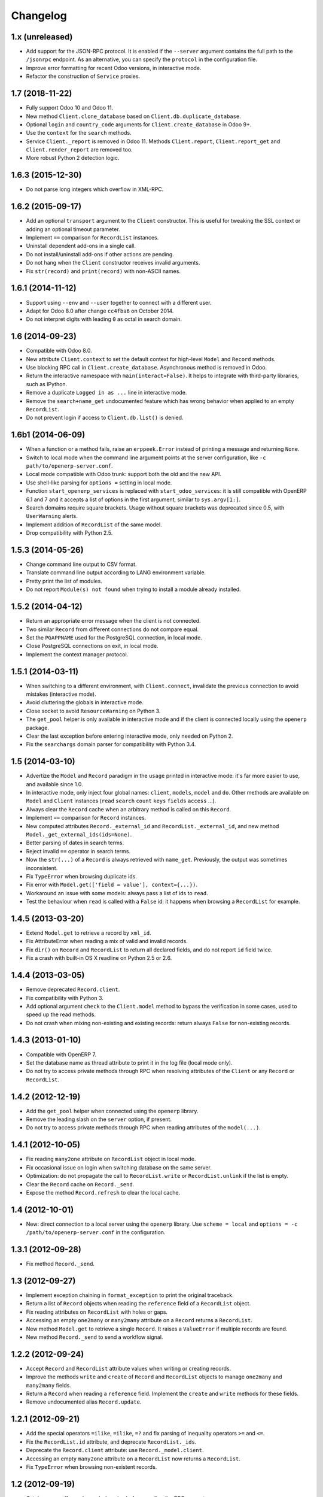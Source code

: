 Changelog
---------


1.x (unreleased)
~~~~~~~~~~~~~~~~

* Add support for the JSON-RPC protocol.  It is enabled if the ``--server``
  argument contains the full path to the ``/jsonrpc`` endpoint.
  As an alternative, you can specify the ``protocol`` in the configuration
  file.

* Improve error formatting for recent Odoo versions, in interactive mode.

* Refactor the construction of ``Service`` proxies.


1.7 (2018-11-22)
~~~~~~~~~~~~~~~~

* Fully support Odoo 10 and Odoo 11.

* New method ``Client.clone_database`` based on ``Client.db.duplicate_database``.

* Optional ``login`` and ``country_code`` arguments for
  ``Client.create_database`` in Odoo 9+.

* Use the ``context`` for the ``search`` methods.

* Service ``Client._report`` is removed in Odoo 11. Methods ``Client.report``,
  ``Client.report_get`` and ``Client.render_report`` are removed too.

* More robust Python 2 detection logic.


1.6.3 (2015-12-30)
~~~~~~~~~~~~~~~~~~

* Do not parse long integers which overflow in XML-RPC.


1.6.2 (2015-09-17)
~~~~~~~~~~~~~~~~~~

* Add an optional ``transport`` argument to the ``Client`` constructor.
  This is useful for tweaking the SSL context or adding an optional
  timeout parameter.

* Implement ``==`` comparison for ``RecordList`` instances.

* Uninstall dependent add-ons in a single call.

* Do not install/uninstall add-ons if other actions are pending.

* Do not hang when the ``Client`` constructor receives invalid
  arguments.

* Fix ``str(record)`` and ``print(record)`` with non-ASCII names.


1.6.1 (2014-11-12)
~~~~~~~~~~~~~~~~~~

* Support using ``--env`` and ``--user`` together to connect with a
  different user.

* Adapt for Odoo 8.0 after change ``cc4fba6`` on October 2014.

* Do not interpret digits with leading ``0`` as octal in search domain.


1.6 (2014-09-23)
~~~~~~~~~~~~~~~~

* Compatible with Odoo 8.0.

* New attribute ``Client.context`` to set the default context for
  high-level ``Model`` and ``Record`` methods.

* Use blocking RPC call in ``Client.create_database``.  Asynchronous
  method is removed in Odoo.

* Return the interactive namespace with ``main(interact=False)``.
  It helps to integrate with third-party libraries, such as IPython.

* Remove a duplicate ``Logged in as ...`` line in interactive mode.

* Remove the ``search+name_get`` undocumented feature which has
  wrong behavior when applied to an empty ``RecordList``.

* Do not prevent login if access to ``Client.db.list()`` is denied.


1.6b1 (2014-06-09)
~~~~~~~~~~~~~~~~~~

* When a function or a method fails, raise an ``erppeek.Error`` instead
  of printing a message and returning ``None``.

* Switch to local mode when the command line argument points at the
  server configuration, like ``-c path/to/openerp-server.conf``.

* Local mode compatible with Odoo trunk: support both the old and the
  new API.

* Use shell-like parsing for ``options =`` setting in local mode.

* Function ``start_openerp_services`` is replaced with
  ``start_odoo_services``: it is still compatible with OpenERP 6.1 and 7
  and it accepts a list of options in the first argument, similar to
  ``sys.argv[1:]``.

* Search domains require square brackets.  Usage without square brackets
  was deprecated since 0.5, with ``UserWarning`` alerts.

* Implement addition of ``RecordList`` of the same model.

* Drop compatibility with Python 2.5.


1.5.3 (2014-05-26)
~~~~~~~~~~~~~~~~~~

* Change command line output to CSV format.

* Translate command line output according to LANG environment variable.

* Pretty print the list of modules.

* Do not report ``Module(s) not found`` when trying to install a
  module already installed.


1.5.2 (2014-04-12)
~~~~~~~~~~~~~~~~~~

* Return an appropriate error message when the client is not connected.

* Two similar ``Record`` from different connections do not compare equal.

* Set the ``PGAPPNAME`` used for the PostgreSQL connection, in local mode.

* Close PostgreSQL connections on exit, in local mode.

* Implement the context manager protocol.


1.5.1 (2014-03-11)
~~~~~~~~~~~~~~~~~~

* When switching to a different environment, with ``Client.connect``,
  invalidate the previous connection to avoid mistakes (interactive mode).

* Avoid cluttering the globals in interactive mode.

* Close socket to avoid ``ResourceWarning`` on Python 3.

* The ``get_pool`` helper is only available in interactive mode and if
  the client is connected locally using the ``openerp`` package.

* Clear the last exception before entering interactive mode, only needed
  on Python 2.

* Fix the ``searchargs`` domain parser for compatibility with Python 3.4.


1.5 (2014-03-10)
~~~~~~~~~~~~~~~~

* Advertize the ``Model`` and ``Record`` paradigm in the ``usage`` printed
  in interactive mode: it's far more easier to use, and available since 1.0.

* In interactive mode, only inject four global names: ``client``, ``models``,
  ``model`` and ``do``.  Other methods are available on ``Model``
  and ``Client`` instances (``read`` ``search`` ``count`` ``keys`` ``fields``
  ``access`` ...).

* Always clear the ``Record`` cache when an arbitrary method is called on
  this ``Record``.

* Implement ``==`` comparison for ``Record`` instances.

* New computed attributes ``Record._external_id`` and
  ``RecordList._external_id``, and new method
  ``Model._get_external_ids(ids=None)``.

* Better parsing of dates in search terms.

* Reject invalid ``==`` operator in search terms.

* Now the ``str(...)`` of a ``Record`` is always retrieved with ``name_get``.
  Previously, the output was sometimes inconsistent.

* Fix ``TypeError`` when browsing duplicate ids.

* Fix error with ``Model.get(['field = value'], context={...})``.

* Workaround an issue with some models: always pass a list of ids
  to ``read``.

* Test the behaviour when ``read`` is called with a ``False`` id: it happens
  when browsing a ``RecordList`` for example.


1.4.5 (2013-03-20)
~~~~~~~~~~~~~~~~~~

* Extend ``Model.get`` to retrieve a record by ``xml_id``.

* Fix AttributeError when reading a mix of valid and invalid records.

* Fix ``dir()`` on ``Record`` and ``RecordList`` to return all declared
  fields, and do not report ``id`` field twice.

* Fix a crash with built-in OS X readline on Python 2.5 or 2.6.


1.4.4 (2013-03-05)
~~~~~~~~~~~~~~~~~~

* Remove deprecated ``Record.client``.

* Fix compatibility with Python 3.

* Add optional argument ``check`` to the ``Client.model`` method to
  bypass the verification in some cases, used to speed up the read methods.

* Do not crash when mixing non-existing and existing records: return
  always ``False`` for non-existing records.


1.4.3 (2013-01-10)
~~~~~~~~~~~~~~~~~~

* Compatible with OpenERP 7.

* Set the database name as thread attribute to print it in the log file
  (local mode only).

* Do not try to access private methods through RPC when resolving
  attributes of the ``Client`` or any ``Record`` or ``RecordList``.


1.4.2 (2012-12-19)
~~~~~~~~~~~~~~~~~~

* Add the ``get_pool`` helper when connected using the ``openerp`` library.

* Remove the leading slash on the ``server`` option, if present.

* Do not try to access private methods through RPC when reading attributes
  of the ``model(...)``.


1.4.1 (2012-10-05)
~~~~~~~~~~~~~~~~~~

* Fix reading ``many2one`` attribute on ``RecordList`` object in local mode.

* Fix occasional issue on login when switching database on the same server.

* Optimization: do not propagate the call to ``RecordList.write`` or
  ``RecordList.unlink`` if the list is empty.

* Clear the ``Record`` cache on ``Record._send``.

* Expose the method ``Record.refresh`` to clear the local cache.


1.4 (2012-10-01)
~~~~~~~~~~~~~~~~

* New: direct connection to a local server using the ``openerp`` library.
  Use ``scheme = local`` and ``options = -c /path/to/openerp-server.conf``
  in the configuration.


1.3.1 (2012-09-28)
~~~~~~~~~~~~~~~~~~

* Fix method ``Record._send``.


1.3 (2012-09-27)
~~~~~~~~~~~~~~~~

* Implement exception chaining in ``format_exception`` to print the
  original traceback.

* Return a list of ``Record`` objects when reading the ``reference`` field
  of a ``RecordList`` object.

* Fix reading attributes on ``RecordList`` with holes or gaps.

* Accessing an empty ``one2many`` or ``many2many`` attribute on a ``Record``
  returns a ``RecordList``.

* New method ``Model.get`` to retrieve a single ``Record``.  It raises a
  ``ValueError`` if multiple records are found.

* New method ``Record._send`` to send a workflow signal.


1.2.2 (2012-09-24)
~~~~~~~~~~~~~~~~~~

* Accept ``Record`` and ``RecordList`` attribute values when writing or
  creating records.

* Improve the methods ``write`` and ``create`` of ``Record`` and ``RecordList``
  objects to manage ``one2many`` and ``many2many`` fields.

* Return a ``Record`` when reading a ``reference`` field.  Implement the
  ``create`` and ``write`` methods for these fields.

* Remove undocumented alias ``Record.update``.


1.2.1 (2012-09-21)
~~~~~~~~~~~~~~~~~~

* Add the special operators ``=ilike``, ``=ilike``, ``=?`` and fix
  parsing of inequality operators ``>=`` and ``<=``.

* Fix the ``RecordList.id`` attribute, and deprecate ``RecordList._ids``.

* Deprecate the ``Record.client`` attribute: use ``Record._model.client``.

* Accessing an empty ``many2one`` attribute on a ``RecordList`` now returns
  a ``RecordList``.

* Fix ``TypeError`` when browsing non-existent records.


1.2 (2012-09-19)
~~~~~~~~~~~~~~~~

* Catch some malformed search domains before sending the RPC request.

* Preserve dictionary response when calling non standard ``Record`` methods.

* Expose the helper ``format_exception`` which formats the errors
  received through XML-RPC.

* Support XML-RPC through HTTPS with ``scheme = https`` in the
  ``erppeek.ini`` configuration file.

* Print an error message when ``client.upgrade(...)`` does not find any
  module to upgrade.


1.1 (2012-09-04)
~~~~~~~~~~~~~~~~

* When using arbitrary methods on ``Record``, wrap the ``id`` in
  a list ``[id]``.  It fixes a recurring issue with poorly tested
  methods.

* Do not read all records if the ``RecordList`` is empty.

* Fix the bad behaviour when switching to a different database.

* Order the results when using ``read`` method with ``order=`` argument.

* Reading attributes of the sequence ``<RecordList 'sea.fish,[2, 1, 2]'>`` will
  return an ordered sequence of three items.  Previously it used to return an
  unordered sequence of two items.

* Accept the ``%(...)s`` formatting for the fields parameter of the
  ``Record.read`` and the ``RecordList.read`` methods too.

* Add a tutorial to the documentation.


1.0 (2012-08-29)
~~~~~~~~~~~~~~~~

* Add the test suite for Python 2 and Python 3.

* Implement ``len()`` for ``RecordList`` objects.

* Connect to the server even if the database is missing.

* Expose the method ``Client.db.get_progress``.

* New method ``Client.create_database`` which wraps together
  ``Client.db.create``  and ``Client.db.get_progress``.

* Save the readline history in ``~/.erppeek_history``, only
  if the file already exists.

* Enable auto-completion using ``rlcompleter`` standard module.

* Raise an ``AttributeError`` when assigning to a missing or
  read-only attribute.


0.11 (2012-08-24)
~~~~~~~~~~~~~~~~~

* Enhance the ``Model.browse()`` method to accept the same
  keyword arguments as the ``Client.search()`` method.

* Fix the verbose level on ``Client.connect()``.

* Fix the ``Record.copy()`` method.

* Fix the ``Record.perm_read()`` method (workaround an OpenERP bug when
  dealing with single ids).

* Drop the ``--search`` argument, because the search terms can be passed as
  positional arguments after the options.  Explain it in the description.

* Fix the shell command.  Request the password interactively if it's not
  in the options and not in the configuration file.


0.10 (2012-08-23)
~~~~~~~~~~~~~~~~~

* Add the ``--verbose`` switch to log the XML-RPC messages.
  Lines are truncated at 79 chars.  Use ``-vv`` or ``-vvv``
  to truncate at 179 or 9999 chars respectively.

* Removed the ``--write`` switch because it's not really useful.
  Use :meth:`Record.write` or :meth:`client.write` for example.

* Stop raising RuntimeError when calling ``Client.model(name)``.
  Simply print the message if the name does not match.

* Fix ``RecordList.read()`` and ``Record.read()`` methods to accept the
  same diversity of ``fields`` arguments as the ``Client.read()`` method.

* ``RecordList.read()`` and ``Record.read()`` return instances of
  ``RecordList`` and ``Record`` for relational fields.

* Optimize: store the name of the ``Record`` when a relational field
  is accessed.

* Fix message wording on module install or upgrade.


0.9.2 (2012-08-22)
~~~~~~~~~~~~~~~~~~

* Fix ``Record.write()`` and ``Record.unlink()`` methods.

* Fix the caching of the ``Model`` keys and fields and the ``Record``
  name.


0.9.1 (2012-08-22)
~~~~~~~~~~~~~~~~~~

* Fix ``client.model()`` method.  Add ``models()`` to the ``globals()``
  in interactive mode.


0.9 (2012-08-22)
~~~~~~~~~~~~~~~~

* Add the Active Record pattern for convenience.  New classes :class:`Model`,
  :class:`RecordList` and :class:`Record`.  The :meth:`Client.model` method
  now returns a single :class:`Model` instance.  These models can be
  reached using camel case attribute too.  Example:
  ``client.model('res.company')`` and ``client.ResCompany`` return the same
  :class:`Model`.

* Refresh the list of modules before install or upgrade.

* List all modules which have ``state not in ('uninstalled', 'uninstallable')``
  when calling ``client.modules(installed=True)``.

* Add documentation.


0.8 (2012-04-24)
~~~~~~~~~~~~~~~~

* Fix ``help(client)`` and ``repr(...)``.

* Add basic safeguards for argument types.


0.7 (2012-04-04)
~~~~~~~~~~~~~~~~

* Fix RuntimeError on connection.


0.6 (2012-04-03)
~~~~~~~~~~~~~~~~

* Support Python 3.

* Return Client method instead of function when calling ``client.write``
  or similar.

* Fix the case where :meth:`~Client.read()` is called with a single id.


0.5 (2012-03-29)
~~~~~~~~~~~~~~~~

* Implement ``Client.__getattr__`` special attribute to call any object
  method, like ``client.write(obj, values)``.  This is somewhat
  redundant with ``client.execute(obj, 'write', values)`` and its
  interactive alias ``do(obj, 'write', values)``.

* Add ``--write`` switch to enable unsafe helpers: ``write``,
  ``create``, ``copy`` and ``unlink``.

* Tolerate domain without square brackets, but show a warning.

* Add long options ``--search`` for ``-s``, ``--interact`` for ``-i``.


0.4 (2012-03-28)
~~~~~~~~~~~~~~~~

* Workaround for ``sys.excepthook`` ignored, related to a
  `Python issue <http://bugs.python.org/issue12643>`__.


0.3 (2012-03-26)
~~~~~~~~~~~~~~~~

* Add ``--config`` and ``--version`` switches.

* Improve documentation with session examples.

* Move the project from Launchpad to GitHub.


0.2 (2012-03-24)
~~~~~~~~~~~~~~~~

* Allow to switch user or database: methods ``client.login`` and
  ``client.connect``.

* Allow ``context=`` keyword argument.

* Add ``access(...)`` method.

* Add ``%(...)s`` formatting for the fields parameter of the ``read(...)`` method.

* Refactor the interactive mode.

* Many improvements.

* Publish on PyPI.


0.1 (2012-03-14)
~~~~~~~~~~~~~~~~

* Initial release.
